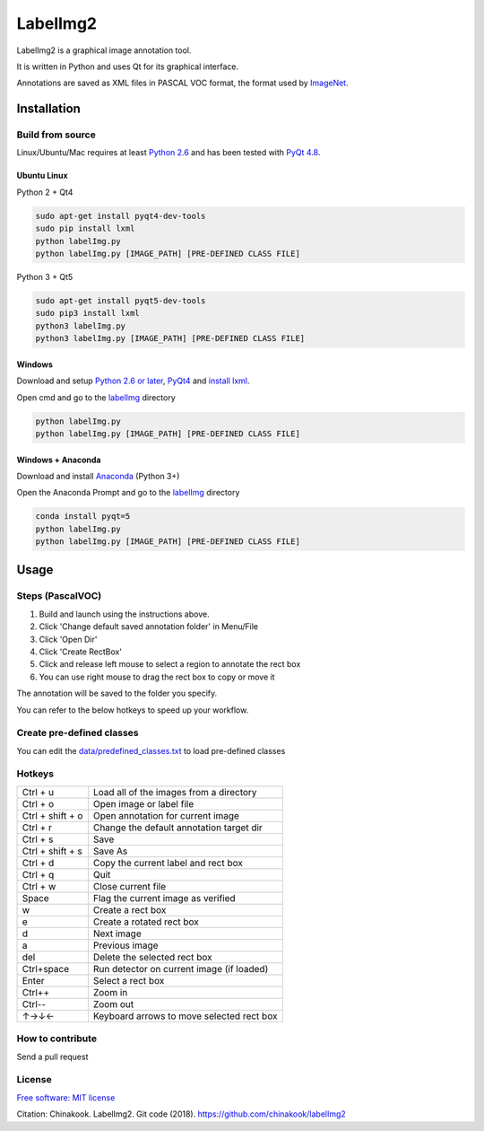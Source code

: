 LabelImg2
========

LabelImg2 is a graphical image annotation tool.

It is written in Python and uses Qt for its graphical interface.

Annotations are saved as XML files in PASCAL VOC format, the format used
by `ImageNet <http://www.image-net.org/>`__.

.. image:: img/screen0.jpg
     :alt: labelImg2 with rotated box and extra label

Installation
------------------

Build from source
~~~~~~~~~~~~~~~~~

Linux/Ubuntu/Mac requires at least `Python
2.6 <https://www.python.org/getit/>`__ and has been tested with `PyQt
4.8 <https://www.riverbankcomputing.com/software/pyqt/intro>`__.


Ubuntu Linux
^^^^^^^^^^^^
Python 2 + Qt4

.. code::

    sudo apt-get install pyqt4-dev-tools
    sudo pip install lxml
    python labelImg.py
    python labelImg.py [IMAGE_PATH] [PRE-DEFINED CLASS FILE]

Python 3 + Qt5

.. code::

    sudo apt-get install pyqt5-dev-tools
    sudo pip3 install lxml
    python3 labelImg.py
    python3 labelImg.py [IMAGE_PATH] [PRE-DEFINED CLASS FILE]

Windows
^^^^^^^

Download and setup `Python 2.6 or
later <https://www.python.org/downloads/windows/>`__,
`PyQt4 <https://www.riverbankcomputing.com/software/pyqt/download>`__
and `install lxml <http://lxml.de/installation.html>`__.

Open cmd and go to the `labelImg <#labelimg>`__ directory

.. code::

    python labelImg.py
    python labelImg.py [IMAGE_PATH] [PRE-DEFINED CLASS FILE]
    
Windows + Anaconda
^^^^^^^

Download and install `Anaconda <https://www.anaconda.com/download/#download>`__ (Python 3+)

Open the Anaconda Prompt and go to the `labelImg <#labelimg>`__ directory

.. code::

    conda install pyqt=5
    python labelImg.py
    python labelImg.py [IMAGE_PATH] [PRE-DEFINED CLASS FILE]

Usage
-----

Steps (PascalVOC)
~~~~~

1. Build and launch using the instructions above.
2. Click 'Change default saved annotation folder' in Menu/File
3. Click 'Open Dir'
4. Click 'Create RectBox'
5. Click and release left mouse to select a region to annotate the rect
   box
6. You can use right mouse to drag the rect box to copy or move it

The annotation will be saved to the folder you specify.

You can refer to the below hotkeys to speed up your workflow.

Create pre-defined classes
~~~~~~~~~~~~~~~~~~~~~~~~~~

You can edit the
`data/predefined\_classes.txt <https://github.com/chinakook/labelImg2/blob/master/data/predefined_classes.txt>`__
to load pre-defined classes

Hotkeys
~~~~~~~

+--------------------+--------------------------------------------+
| Ctrl + u           | Load all of the images from a directory    |
+--------------------+--------------------------------------------+
| Ctrl + o           | Open image or label file                   |
+--------------------+--------------------------------------------+
| Ctrl + shift + o   | Open annotation for current image          |
+--------------------+--------------------------------------------+
| Ctrl + r           | Change the default annotation target dir   |
+--------------------+--------------------------------------------+
| Ctrl + s           | Save                                       |
+--------------------+--------------------------------------------+
| Ctrl + shift + s   | Save As                                    |
+--------------------+--------------------------------------------+
| Ctrl + d           | Copy the current label and rect box        |
+--------------------+--------------------------------------------+
| Ctrl + q           | Quit                                       |
+--------------------+--------------------------------------------+
| Ctrl + w           | Close current file                         |
+--------------------+--------------------------------------------+
| Space              | Flag the current image as verified         |
+--------------------+--------------------------------------------+
| w                  | Create a rect box                          |
+--------------------+--------------------------------------------+
| e                  | Create a rotated rect box                  |
+--------------------+--------------------------------------------+
| d                  | Next image                                 |
+--------------------+--------------------------------------------+
| a                  | Previous image                             |
+--------------------+--------------------------------------------+
| del                | Delete the selected rect box               |
+--------------------+--------------------------------------------+
| Ctrl+space         | Run detector on current image (if loaded)  |
+--------------------+--------------------------------------------+
| Enter              | Select a rect box                          |
+--------------------+--------------------------------------------+
| Ctrl++             | Zoom in                                    |
+--------------------+--------------------------------------------+
| Ctrl--             | Zoom out                                   |
+--------------------+--------------------------------------------+
| ↑→↓←               | Keyboard arrows to move selected rect box  |
+--------------------+--------------------------------------------+

How to contribute
~~~~~~~~~~~~~~~~~

Send a pull request

License
~~~~~~~
`Free software: MIT license <https://github.com/chinakook/labelImg2/blob/master/LICENSE>`_

Citation: Chinakook. LabelImg2. Git code (2018). https://github.com/chinakook/labelImg2
